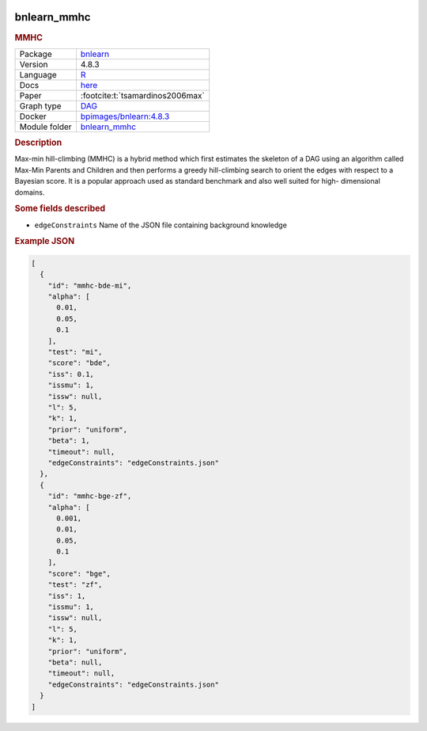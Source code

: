 


    .. meta::
        :title: MMHC 
        :description: Max-min hill-climbing (MMHC) is a hybrid method which first estimates the skeleton of a DAG using an algorithm called Max-Min Parents and Children and then performs a greedy hill-climbing search to orient the edges with respect to a Bayesian score. It is a popular approach used as standard benchmark and also well suited for high- dimensional domains.
    

.. _bnlearn_mmhc: 

bnlearn_mmhc 
----------------

.. rubric:: MMHC

.. list-table:: 

   * - Package
     - `bnlearn <https://www.bnlearn.com/>`__
   * - Version
     - 4.8.3
   * - Language
     - `R <https://www.r-project.org/>`__
   * - Docs
     - `here <https://www.bnlearn.com/documentation/man/constraint.html>`__
   * - Paper
     - :footcite:t:`tsamardinos2006max`
   * - Graph type
     - `DAG <https://en.wikipedia.org/wiki/Directed_acyclic_graph>`__
   * - Docker 
     - `bpimages/bnlearn:4.8.3 <https://hub.docker.com/r/bpimages/bnlearn/tags>`__

   * - Module folder
     - `bnlearn_mmhc <https://github.com/felixleopoldo/benchpress/tree/master/workflow/rules/structure_learning_algorithms/bnlearn_mmhc>`__



.. rubric:: Description

Max-min hill-climbing (MMHC) is a hybrid method which first estimates the skeleton of a
DAG using an algorithm called Max-Min Parents and Children and then performs a greedy
hill-climbing search to orient the edges with respect to a Bayesian score. It is a popular approach used as standard benchmark and also well suited for high-
dimensional domains.

.. rubric:: Some fields described 
* ``edgeConstraints`` Name of the JSON file containing background knowledge 


.. rubric:: Example JSON


.. code-block:: json


    [
      {
        "id": "mmhc-bde-mi",
        "alpha": [
          0.01,
          0.05,
          0.1
        ],
        "test": "mi",
        "score": "bde",
        "iss": 0.1,
        "issmu": 1,
        "issw": null,
        "l": 5,
        "k": 1,
        "prior": "uniform",
        "beta": 1,
        "timeout": null,
        "edgeConstraints": "edgeConstraints.json"
      },
      {
        "id": "mmhc-bge-zf",
        "alpha": [
          0.001,
          0.01,
          0.05,
          0.1
        ],
        "score": "bge",
        "test": "zf",
        "iss": 1,
        "issmu": 1,
        "issw": null,
        "l": 5,
        "k": 1,
        "prior": "uniform",
        "beta": null,
        "timeout": null,
        "edgeConstraints": "edgeConstraints.json"
      }
    ]

.. footbibliography::

